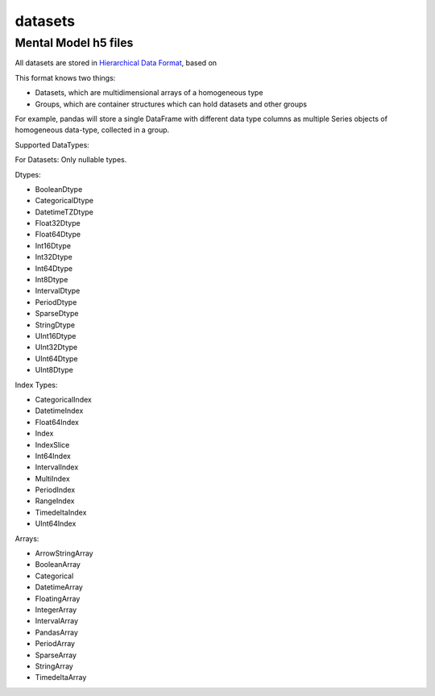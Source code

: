 datasets
========

Mental Model h5 files
---------------------

All datasets are stored in `Hierarchical Data Format <https://en.wikipedia.org/wiki/Hierarchical_Data_Format>`_, based on

This format knows two things:

- Datasets, which are multidimensional arrays of a homogeneous type
- Groups, which are container structures which can hold datasets and other groups

For example, pandas will store a single DataFrame with different data type columns as
multiple Series objects of homogeneous data-type, collected in a group.


Supported DataTypes:

For Datasets: Only nullable types.

Dtypes:

- BooleanDtype
- CategoricalDtype
- DatetimeTZDtype
- Float32Dtype
- Float64Dtype
- Int16Dtype
- Int32Dtype
- Int64Dtype
- Int8Dtype
- IntervalDtype
- PeriodDtype
- SparseDtype
- StringDtype
- UInt16Dtype
- UInt32Dtype
- UInt64Dtype
- UInt8Dtype

Index Types:

- CategoricalIndex
- DatetimeIndex
- Float64Index
- Index
- IndexSlice
- Int64Index
- IntervalIndex
- MultiIndex
- PeriodIndex
- RangeIndex
- TimedeltaIndex
- UInt64Index

Arrays:

- ArrowStringArray
- BooleanArray
- Categorical
- DatetimeArray
- FloatingArray
- IntegerArray
- IntervalArray
- PandasArray
- PeriodArray
- SparseArray
- StringArray
- TimedeltaArray


